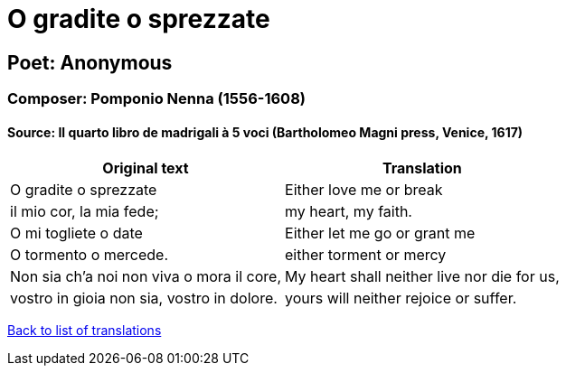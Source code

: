 = O gradite o sprezzate

== Poet: Anonymous

=== Composer: Pomponio Nenna (1556-1608)

==== Source:  Il quarto libro de madrigali à 5 voci  (Bartholomeo Magni press, Venice, 1617)

[cols="a,a",options="header,autowidth"]
|===
|Original text|Translation
|O gradite o sprezzate|Either love me or break
|il mio cor, la mia fede;|my heart, my faith.
|O mi togliete o date|Either let me go or grant me
|O tormento o mercede.|either torment or mercy
|Non sia ch'a noi non viva o mora il core,|My heart shall neither live nor die for us,
|vostro in gioia non sia, vostro in dolore.|yours will neither rejoice or suffer.
|===

link:/typeset/doc/my-translations[Back to list of translations]
